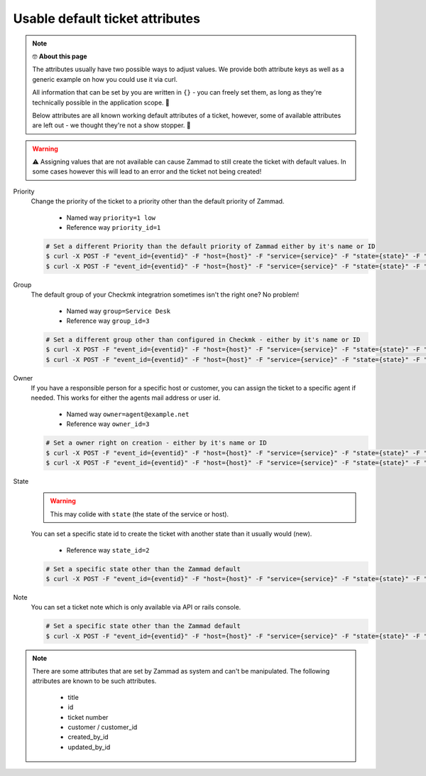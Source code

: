 Usable default ticket attributes
================================

.. Note:: 🤓 **About this page**
   
   The attributes usually have two possible ways to adjust values. 
   We provide both attribute keys as well as a generic example on how you could use it via curl.

   All information that can be set by you are written in ``{}`` - you can freely set them, as long 
   as they're technically possible in the application scope. 🙌

   Below attributes are all known working default attributes of a ticket, however, some of available 
   attributes are left out - we thought they're not a show stopper. 🤞

.. warning:: ⚠ Assigning values that are not available can cause Zammad to still create the ticket with default 
   values. In some cases however this will lead to an error and the ticket not being created!

Priority
   Change the priority of the ticket to a priority other than the default priority of Zammad.

      * Named way  ``priority=1 low``
      * Reference way ``priority_id=1``

   .. code-block:: sh

      # Set a different Priority than the default priority of Zammad either by it's name or ID
      $ curl -X POST -F "event_id={eventid}" -F "host={host}" -F "service={service}" -F "state={state}" -F "text={text}" -F "priority_id={priority-name}" {your-checkmk-callback-url}
      $ curl -X POST -F "event_id={eventid}" -F "host={host}" -F "service={service}" -F "state={state}" -F "text={text}" -F "priority_id={priority-id}" {your-checkmk-callback-url}

Group
   The default group of your Checkmk integratrion sometimes isn't the right one? No problem!

      * Named way ``group=Service Desk``
      * Reference way ``group_id=3``
   
   .. code-block:: sh

      # Set a different group other than configured in Checkmk - either by it's name or ID
      $ curl -X POST -F "event_id={eventid}" -F "host={host}" -F "service={service}" -F "state={state}" -F "text={text}" -F "group={group-name}" {your-checkmk-callback-url}
      $ curl -X POST -F "event_id={eventid}" -F "host={host}" -F "service={service}" -F "state={state}" -F "text={text}" -F "group_id={group-id}" {your-checkmk-callback-url}

Owner
   If you have a responsible person for a specific host or customer, you can assign the ticket to a specific agent if needed. 
   This works for either the agents mail address or user id.

      * Named way ``owner=agent@example.net``
      * Reference way ``owner_id=3``
   
   .. code-block:: sh

      # Set a owner right on creation - either by it's name or ID
      $ curl -X POST -F "event_id={eventid}" -F "host={host}" -F "service={service}" -F "state={state}" -F "text={text}" -F "owner={agents-email-address}" {your-checkmk-callback-url}
      $ curl -X POST -F "event_id={eventid}" -F "host={host}" -F "service={service}" -F "state={state}" -F "text={text}" -F "owner_id={agents-user-id}" {your-checkmk-callback-url}

State
   .. warning:: This may colide with ``state`` (the state of the service or host).

   You can set a specific state id to create the ticket with another state than it usually would (new).
   
      * Reference way ``state_id=2``
   
   .. code-block:: sh

      # Set a specific state other than the Zammad default
      $ curl -X POST -F "event_id={eventid}" -F "host={host}" -F "service={service}" -F "state={state}" -F "text={text}" -F "state_id={id-of-state}" {your-checkmk-callback-url}

Note
   You can set a ticket note which is only available via API or rails console.

   .. code-block:: sh

      # Set a specific state other than the Zammad default
      $ curl -X POST -F "event_id={eventid}" -F "host={host}" -F "service={service}" -F "state={state}" -F "text={text}" -F "note={note-text}" {your-checkmk-callback-url}

.. note:: There are some attributes that are set by Zammad as system and can't be manipulated. 
   The following attributes are known to be such attributes. 

      * title
      * id
      * ticket number
      * customer / customer_id
      * created_by_id
      * updated_by_id